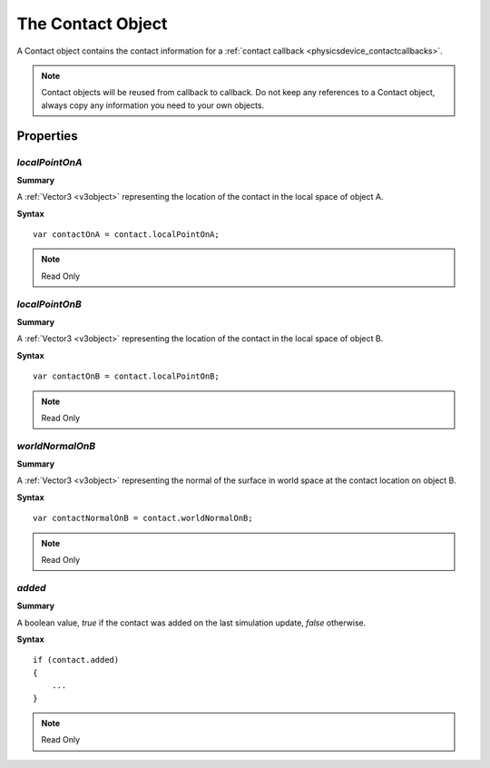 .. index::
    single: Contact

.. highlight:: javascript

.. _contact:

------------------
The Contact Object
------------------

A Contact object contains the contact information for a :ref:`contact callback <physicsdevice_contactcallbacks>`.

.. note:: Contact objects will be reused from callback to callback.
          Do not keep any references to a Contact object,
          always copy any information you need to your own objects.


Properties
==========

.. index::
    pair: Contact; localPointOnA

`localPointOnA`
---------------

**Summary**

A :ref:`Vector3 <v3object>` representing the location of the contact in the local space of object A.

**Syntax** ::

    var contactOnA = contact.localPointOnA;

.. note:: Read Only


.. index::
    pair: Contact; localPointOnB

`localPointOnB`
---------------

**Summary**

A :ref:`Vector3 <v3object>` representing the location of the contact in the local space of object B.

**Syntax** ::

    var contactOnB = contact.localPointOnB;

.. note:: Read Only


.. index::
    pair: Contact; worldNormalOnB

`worldNormalOnB`
----------------

**Summary**

A :ref:`Vector3 <v3object>` representing the normal of the surface in world space
at the contact location on object B.

**Syntax** ::

    var contactNormalOnB = contact.worldNormalOnB;

.. note:: Read Only


.. index::
    pair: Contact; added

`added`
-------

**Summary**

A boolean value, `true` if the contact was added on the last simulation update,
`false` otherwise.

**Syntax** ::

    if (contact.added)
    {
        ...
    }

.. note:: Read Only
